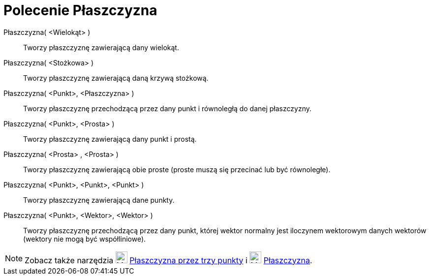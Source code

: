 = Polecenie Płaszczyzna
:page-en: commands/Plane
ifdef::env-github[:imagesdir: /en/modules/ROOT/assets/images]

Płaszczyzna( <Wielokąt> )::
  Tworzy płaszczyznę zawierającą dany wielokąt.
Płaszczyzna( <Stożkowa> )::
  Tworzy płaszczyznę zawierającą daną krzywą stożkową.
Płaszczyzna( <Punkt>, <Płaszczyzna> )::
  Tworzy płaszczyznę przechodzącą przez dany punkt i równoległą do danej płaszczyzny.
Płaszczyzna( <Punkt>, <Prosta> )::
  Tworzy płaszczyznę zawierającą dany punkt i prostą.
Płaszczyzna( <Prosta> , <Prosta> )::
  Tworzy płaszczyznę zawierającą obie proste (proste muszą się przecinać lub być równoległe).
Płaszczyzna( <Punkt>, <Punkt>, <Punkt> )::
  Tworzy płaszczyznę zawierającą dane punkty.
Płaszczyzna( <Punkt>, <Wektor>, <Wektor> )::
 Tworzy płaszczyznę przechodzącą przez dany punkt, której wektor normalny jest iloczynem wektorowym danych wektorów (wektory nie mogą być współliniowe).

[NOTE]
====

Zobacz także narzędzia image:24px-Mode_planethreepoint.svg.png[Mode planethreepoint.svg,width=24,height=24]
xref:/tools/Płaszczyzna_przez_trzy_punkty.adoc[Płaszczyzna przez trzy punkty] i image:24px-Mode_plane.svg.png[Mode
plane.svg,width=24,height=24] xref:/tools/Płaszczyzna.adoc[Płaszczyzna].

====
